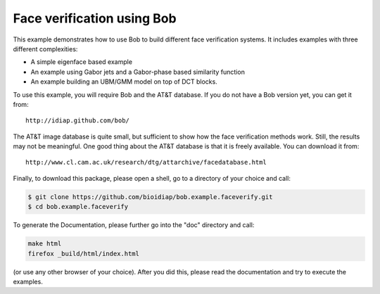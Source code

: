 Face verification using Bob
===========================

This example demonstrates how to use Bob to build different face verification 
systems. It includes examples with three different complexities:

* A simple eigenface based example
* An example using Gabor jets and a Gabor-phase based similarity function
* An example building an UBM/GMM model on top of DCT blocks.

To use this example, you will require Bob and the AT&T database. If you do not
have a Bob version yet, you can get it from::

  http://idiap.github.com/bob/
  
The AT&T image database is quite small, but sufficient to show how the face
verification methods work. Still, the results may not be meaningful. One good
thing about the AT&T database is that it is freely available. You can download
it from::

  http://www.cl.cam.ac.uk/research/dtg/attarchive/facedatabase.html


Finally, to download this package, please open a shell, go to a directory of
your choice and call:

.. code-block:: sh

  $ git clone https://github.com/bioidiap/bob.example.faceverify.git
  $ cd bob.example.faceverify
  

To generate the Documentation, please further go into the "doc" directory and 
call:

.. code-block:: sh

  make html
  firefox _build/html/index.html

(or use any other browser of your choice). After you did this, please read the
documentation and try to execute the examples.

